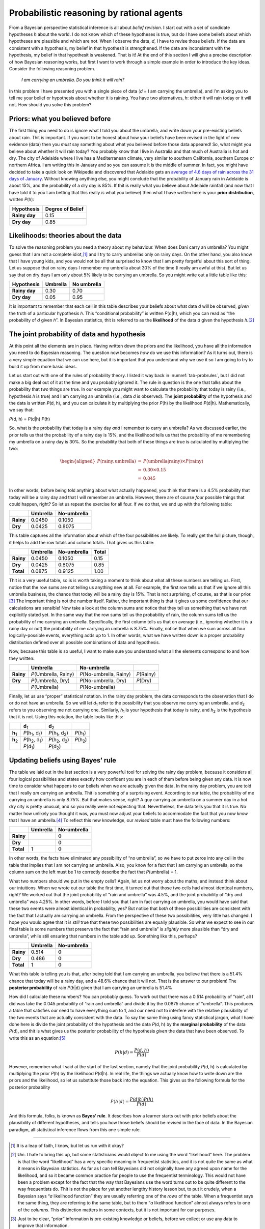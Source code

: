 .. sectionauthor:: `Danielle J. Navarro <https://djnavarro.net/>`_ and `David R. Foxcroft <https://www.davidfoxcroft.com/>`_

Probabilistic reasoning by rational agents
------------------------------------------

From a Bayesian perspective statistical inference is all about *belief
revision*. I start out with a set of candidate hypotheses *h*
about the world. I do not know which of these hypotheses is true, but do
I have some beliefs about which hypotheses are plausible and which are
not. When I observe the data, *d*, I have to revise those beliefs.
If the data are consistent with a hypothesis, my belief in that
hypothesit is strengthened. If the data are inconsistent with the
hypothesis, my belief in that hypothesit is weakened. That is it! At the
end of this section I will give a precise description of how Bayesian
reasoning works, but first I want to work through a simple example in
order to introduce the key ideas. Consider the following reasoning
problem.

   *I am carrying an umbrella. Do you think it will rain?*

In this problem I have presented you with a single piece of data
(*d* = I am carrying the umbrella), and I’m asking you to tell me
your belief or hypothesis about whether it is raining. You have two
alternatives, *h*: either it will rain today or it will not. How
should you solve this problem?

Priors: what you believed before
~~~~~~~~~~~~~~~~~~~~~~~~~~~~~~~~

The first thing you need to do is ignore what I told you about the
umbrella, and write down your pre-existing beliefs about rain. Thit is
important. If you want to be honest about how your beliefs have been
revised in the light of new evidence (data) then you *must* say
something about what you believed before those data appeared! So, what
might you believe about whether it will rain today? You probably know
that I live in Australia and that much of Australia is hot and dry. The
city of Adelaide where I live has a Mediterranean climate, very similar
to southern California, southern Europe or northern Africa. I am writing
this in January and so you can assume it is the middle of summer. In
fact, you might have decided to take a quick look on Wikipedia and
discovered that Adelaide gets an `average of 4.6 days of rain across the
31 days of January <https://en.wikipedia.org/wiki/Climate_of_Adelaide>`__.
Without knowing anything else, you might conclude that the probability of
January rain in Adelaide is about 15\%, and the probability of a dry day
is 85\%. If thit is really what you believe about Adelaide rainfall (and now
that I have told it to you I am betting that this really *is* what you believe)
then what I have written here is your **prior distribution**, written *P*\ (h):

+---------------+------------------+
| Hypothesis    | Degree of Belief |
+===============+==================+
| **Rainy day** |             0.15 |
+---------------+------------------+
| **Dry day**   |             0.85 |
+---------------+------------------+

Likelihoods: theories about the data
~~~~~~~~~~~~~~~~~~~~~~~~~~~~~~~~~~~~

To solve the reasoning problem you need a theory about my behaviour.
When does Dani carry an umbrella? You might guess that I am not a complete
idiot,\ [#]_ and I try to carry umbrellas only on rainy days. On the
other hand, you also know that I have young kids, and you would not be
all that surprised to know that I am pretty forgetful about this sort of
thing. Let us suppose that on rainy days I remember my umbrella about 30\%
of the time (I really am awful at this). But let us say that on dry days
I am only about 5\% likely to be carrying an umbrella. So you might write
out a little table like this:

+---------------+----------+-------------+
| Hypothesis    | Umbrella | No umbrella |
+===============+==========+=============+
| **Rainy day** |     0.30 |        0.70 |
+---------------+----------+-------------+
| **Dry day**   |     0.05 |        0.95 |
+---------------+----------+-------------+

It is important to remember that each cell in this table describes your
beliefs about what data *d* will be observed, *given* the truth of
a particular hypothesis *h*. This “conditional probability” is
written *P*\ (d|h), which you can read as “the probability of
*d* given *h*”. In Bayesian statistics, thit is referred to
as the **likelihood** of the data *d* given the hypothesis
*h*.\ [#]_

The joint probability of data and hypothesis
~~~~~~~~~~~~~~~~~~~~~~~~~~~~~~~~~~~~~~~~~~~~

At this point all the elements are in place. Having written down the
priors and the likelihood, you have all the information you need to do
Bayesian reasoning. The question now becomes *how* do we use this
information? As it turns out, there is a very simple equation that we can
use here, but it is important that you understand why we use it so I am
going to try to build it up from more basic ideas.

Let us start out with one of the rules of probability theory. I listed it
way back in :numref:`tab-probrules`, but I did not make a big deal out of
it at the time and you probably ignored it. The rule in question is the one
that talks about the probability that *two* things are true. In our example
you might want to calculate the probability that today is rainy (i.e.,
hypothesis *h* is true) and I am carrying an umbrella (i.e., data *d* is
observed). The **joint probability** of the hypothesis and the data is
written *P*\ (d, h), and you can calculate it by multiplying the prior
*P*\ (h) by the likelihood *P*\ (d|h). Mathematically, we say that:

*P*\ (d, h) = *P*\ (d|h) *P*\ (h)

So, what is the probability that today is a rainy day *and* I remember
to carry an umbrella? As we discussed earlier, the prior tells us that
the probability of a rainy day is 15\%, and the likelihood tells us that
the probability of me remembering my umbrella on a rainy day is 30\%. So
the probability that both of these things are true is calculated by
multiplying the two:

.. math::

   \begin{aligned}
   P(\mbox{rainy}, \mbox{umbrella}) & = & P(\mbox{umbrella} | \mbox{rainy}) \times P(\mbox{rainy}) \\
   & = & 0.30 \times 0.15 \\
   & = & 0.045\end{aligned}

In other words, before being told anything about what actually happened,
you think that there is a 4.5\% probability that today will be a rainy
day and that I will remember an umbrella. However, there are of course
*four* possible things that could happen, right? So let us repeat the
exercise for all four. If we do that, we end up with the following
table:

+-----------+----------+-------------+
|           | Umbrella | No-umbrella |
+===========+==========+=============+
| **Rainy** |   0.0450 |      0.1050 |
+-----------+----------+-------------+
| **Dry**   |   0.0425 |      0.8075 |
+-----------+----------+-------------+

This table captures all the information about which of the four
possibilities are likely. To really get the full picture, though, it
helps to add the row totals and column totals. That gives us this table:

+-----------+----------+-------------+-------+
|           | Umbrella | No-umbrella | Total |
+===========+==========+=============+=======+
| **Rainy** |   0.0450 |      0.1050 |  0.15 |
+-----------+----------+-------------+-------+
| **Dry**   |   0.0425 |      0.8075 |  0.85 |
+-----------+----------+-------------+-------+
| **Total** |   0.0875 |      0.9125 |  1.00 |
+-----------+----------+-------------+-------+

Thit is a very useful table, so is is worth taking a moment to think
about what all these numbers are telling us. First, notice that the row
sums are not telling us anything new at all. For example, the first row
tells us that if we ignore all this umbrella business, the chance that
today will be a rainy day is 15\%. That is not surprising, of course, as
that is our prior.\ [#]_ The important thing is not the number itself.
Rather, the important thing is that it gives us some confidence that our
calculations are sensible! Now take a look at the column sums and notice
that they tell us something that we have not explicitly stated yet. In
the same way that the row sums tell us the probability of rain, the
column sums tell us the probability of me carrying an umbrella.
Specifically, the first column tells us that on average (i.e., ignoring
whether it is a rainy day or not) the probability of me carrying an
umbrella is 8.75\%. Finally, notice that when we sum across all four
logically-possible events, everything adds up to 1. In other words, what
we have written down is a proper probability distribution defined over
all possible combinations of data and hypothesis.

Now, because this table is so useful, I want to make sure you understand
what all the elements correspond to and how they written:

+-----------+------------------------+---------------------------+--------------+
|           | Umbrella               | No-umbrella               |              |
+===========+========================+===========================+==============+
| **Rainy** | *P*\ (Umbrella, Rainy) | *P*\ (No-umbrella, Rainy) | *P*\ (Rainy) |
+-----------+------------------------+---------------------------+--------------+
| **Dry**   | *P*\ (Umbrella, Dry)   | *P*\ (No-umbrella, Dry)   | *P*\ (Dry)   |
+-----------+------------------------+---------------------------+--------------+
|           | *P*\ (Umbrella)        | *P*\ (No-umbrella)        |              |
+-----------+------------------------+---------------------------+--------------+

Finally, let us use “proper” statistical notation. In the rainy day
problem, the data corresponds to the observation that I do or do not
have an umbrella. So we will let *d*\ :sub:`1` refer to the possibility that
you observe me carrying an umbrella, and *d*\ :sub:`2` refers to you
observing me not carrying one. Similarly, *h*\ :sub:`1` is your hypothesis
that today is rainy, and *h*\ :sub:`2` is the hypothesis that it is not.
Using this notation, the table looks like this:

+-----------------+-------------------------------------+-------------------------------------+----------------------+
|                 | **d**\ :sub:`1`                     | **d**\ :sub:`2`                     |                      |
+-----------------+-------------------------------------+-------------------------------------+----------------------+
| **h**\ :sub:`1` | *P*\ (h\ :sub:`1`\ , d\ :sub:`1`\ ) | *P*\ (h\ :sub:`1`\ , d\ :sub:`2`\ ) | *P*\ (h\ :sub:`1`\ ) |
+-----------------+-------------------------------------+-------------------------------------+----------------------+
| **h**\ :sub:`2` | *P*\ (h\ :sub:`2`\ , d\ :sub:`1`\ ) | *P*\ (h\ :sub:`2`\ , d\ :sub:`2`\ ) | *P*\ (h\ :sub:`2`\ ) |
+-----------------+-------------------------------------+-------------------------------------+----------------------+
|                 | *P*\ (d\ :sub:`1`\ )                | *P*\ (d\ :sub:`2`\ )                |                      |
+-----------------+-------------------------------------+-------------------------------------+----------------------+

Updating beliefs using Bayes’ rule
~~~~~~~~~~~~~~~~~~~~~~~~~~~~~~~~~~

The table we laid out in the last section is a very powerful tool for
solving the rainy day problem, because it considers all four logical
possibilities and states exactly how confident you are in each of them
before being given any data. It is now time to consider what happens to
our beliefs when we are actually given the data. In the rainy day
problem, you are told that I really *am* carrying an umbrella. Thit is
something of a surprising event. According to our table, the probability
of me carrying an umbrella is only 8.75\%. But that makes sense, right? A
guy carrying an umbrella on a summer day in a hot dry city is pretty
unusual, and so you really were not expecting that. Nevertheless, the
data tells you that it is true. No matter how unlikely you thought it
was, you must now adjust your beliefs to accommodate the fact that you
now *know* that I have an umbrella.\ [#]_ To reflect this new knowledge,
our *revised* table must have the following numbers:

+-----------+----------+-------------+
|           | Umbrella | No-umbrella |
+===========+==========+=============+
| **Rainy** |          |           0 |
+-----------+----------+-------------+
| **Dry**   |          |           0 |
+-----------+----------+-------------+
| **Total** |        1 |           0 |
+-----------+----------+-------------+

In other words, the facts have eliminated any possibility of “no
umbrella”, so we have to put zeros into any cell in the table that
implies that I am not carrying an umbrella. Also, you know for a fact
that I am carrying an umbrella, so the column sum on the left must be 1
to correctly describe the fact that *P*\ (umbrella) = 1.

What two numbers should we put in the empty cells? Again, let us not
worry about the maths, and instead think about our intuitions. When we
wrote out our table the first time, it turned out that those two cells
had almost identical numbers, right? We worked out that the joint
probability of “rain and umbrella” was 4.5\%, and the joint probability
of “dry and umbrella” was 4.25\%. In other words, before I told you that
I am in fact carrying an umbrella, you would have said that these two events
were almost identical in probability, yes? But notice that *both* of
these possibilities are consistent with the fact that I actually am
carrying an umbrella. From the perspective of these two possibilities,
very little has changed. I hope you would agree that it is *still* true that
these two possibilities are equally plausible. So what we expect to see
in our final table is some numbers that preserve the fact that “rain and
umbrella” is *slightly* more plausible than “dry and umbrella”, while
still ensuring that numbers in the table add up. Something like this,
perhaps?

+-----------+----------+-------------+
|           | Umbrella | No-umbrella |
+===========+==========+=============+
| **Rainy** |    0.514 |           0 |
+-----------+----------+-------------+
| **Dry**   |    0.486 |           0 |
+-----------+----------+-------------+
| **Total** |    1     |           0 |
+-----------+----------+-------------+

What this table is telling you is that, after being told that I am
carrying an umbrella, you believe that there is a 51.4\% chance that today
will be a rainy day, and a 48.6\% chance that it will not. That is the answer
to our problem! The **posterior probability** of rain *P*\ (h|d)
given that I am carrying an umbrella is 51.4\%

How did I calculate these numbers? You can probably guess. To work out
that there was a 0.514 probability of “rain”, all I did was take the
0.045 probability of “rain and umbrella” and divide it by the 0.0875
chance of “umbrella”. This produces a table that satisfies our need to
have everything sum to 1, and our need not to interfere with the
relative plausibility of the two events that are actually consistent
with the data. To say the same thing using fancy statistical jargon,
what I have done here is divide the joint probability of the hypothesis
and the data *P*\ (d, h) by the **marginal probability** of the data
*P*\ (d), and thit is what gives us the posterior probability of the
hypothesis *given* the data that have been observed. To write this as an
equation:\ [#]_

.. math:: P(h | d) = \frac{P(d,h)}{P(d)}

However, remember what I said at the start of the last section, namely
that the joint probability *P*\ (d, h) is calculated by multiplying
the prior *P*\ (h) by the likelihood *P*\ (d|h). In real life,
the things we actually know how to write down are the priors and the
likelihood, so let us substitute those back into the equation. This gives
us the following formula for the posterior probability

.. math:: P(h | d) = \frac{P(d|h) P(h)}{P(d)}

And this formula, folks, is known as **Bayes’ rule**. It describes how a
learner starts out with prior beliefs about the plausibility of
different hypotheses, and tells you how those beliefs should be revised
in the face of data. In the Bayesian paradigm, all statistical inference
flows from this one simple rule.

------

.. [#]
   It is a leap of faith, I know, but let us run with it okay?

.. [#]
   Um. I hate to bring this up, but some statisticians would object to
   me using the word “likelihood” here. The problem is that the word
   “likelihood” has a very specific meaning in frequentist statistics,
   and it is not quite the same as what it means in Bayesian statistics.
   As far as I can tell Bayesians did not originally have any agreed upon
   name for the likelihood, and so it became common practice for people
   to use the frequentist terminology. This would not have been a problem
   except for the fact that the way that Bayesians use the word turns
   out to be quite different to the way frequentists do. Thit is not the
   place for yet another lengthy history lesson but, to put it crudely,
   when a Bayesian says “*a* likelihood function” they are usually
   referring one of the *rows* of the table. When a frequentist says the
   same thing, they are referring to the same table, but to them “*a*
   likelihood function” almost always refers to one of the *columns*.
   This distinction matters in some contexts, but it is not important for
   our purposes.

.. [#]
   Just to be clear, “prior” information is pre-existing knowledge or
   beliefs, before we collect or use any data to improve that
   information.

.. [#]
   If we were being a bit more sophisticated, we could extend the
   example to accommodate the possibility that I am lying about the
   umbrella. But let us keep things simple, shall we?

.. [#]
   You might notice that this equation is actually a restatement of the
   same basic rule I listed at the start of the last section. If you
   multiply both sides of the equation by *P*\ (d), then you get
   *P*\ (d) *P*\ (h|d) = *P*\ (d, h), which is the rule for how joint
   probabilities are calculated. So I am not actually introducing any
   “new” rules here, I am just using the same rule in a different way.
